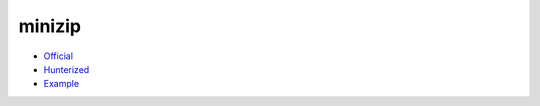 .. spelling::

    minizip

.. _pkg.minizip:

minizip
=======

-  `Official <http://www.winimage.com/zLibDll/minizip.html>`__
-  `Hunterized <https://github.com/hunter-packages/minizip>`__
-  `Example <https://github.com/ruslo/hunter/blob/master/examples/minizip/foo.cpp>`__

.. code-block::cmake

    hunter_add_package(minizip)
    find_package(minizip CONFIG REQUIRED)
    target_link_libraries(... minizip::minizip)
